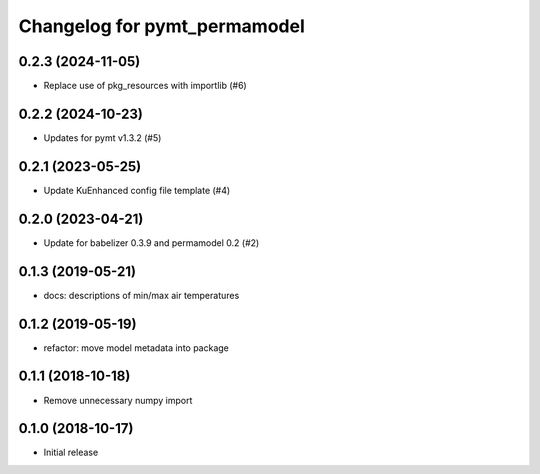 Changelog for pymt_permamodel
=============================

0.2.3 (2024-11-05)
------------------

- Replace use of pkg_resources with importlib (#6)


0.2.2 (2024-10-23)
------------------

- Updates for pymt v1.3.2 (#5) 


0.2.1 (2023-05-25)
------------------

- Update KuEnhanced config file template (#4)  


0.2.0 (2023-04-21)
-------------------

- Update for babelizer 0.3.9 and permamodel 0.2 (#2)


0.1.3 (2019-05-21)
------------------

- docs: descriptions of min/max air temperatures


0.1.2 (2019-05-19)
------------------

- refactor: move model metadata into package


0.1.1 (2018-10-18)
------------------

- Remove unnecessary numpy import


0.1.0 (2018-10-17)
------------------

- Initial release
